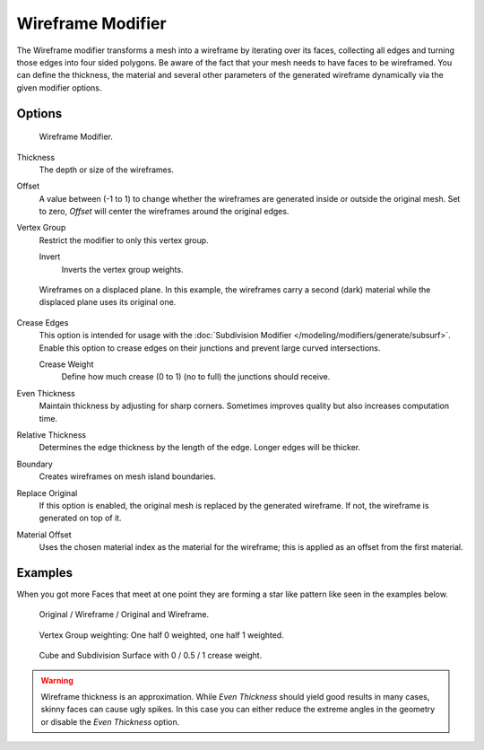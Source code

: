 
******************
Wireframe Modifier
******************

The Wireframe modifier transforms a mesh into a wireframe by iterating over its
faces, collecting all edges and turning those edges into four sided polygons.
Be aware of the fact that your mesh needs to have faces to be wireframed.
You can define the thickness, the material and several other parameters of the generated
wireframe dynamically via the given modifier options.


Options
=======

.. figure:: /images/modifier_wireframe.jpg

   Wireframe Modifier.


Thickness
   The depth or size of the wireframes.
Offset
   A value between (-1 to 1) to change whether the wireframes are
   generated inside or outside the original mesh.
   Set to zero, *Offset* will center the wireframes around the original edges.
Vertex Group
   Restrict the modifier to only this vertex group.

   Invert
      Inverts the vertex group weights.

.. figure:: /images/modifier_wireframe_result.jpg
   :width: 350px

   Wireframes on a displaced plane.
   In this example, the wireframes carry a second (dark) material while the displaced plane uses its original one.


Crease Edges
   This option is intended for usage with the :doc:`Subdivision Modifier </modeling/modifiers/generate/subsurf>`.
   Enable this option to crease edges on their junctions and prevent large curved intersections.

   Crease Weight
      Define how much crease (0 to 1) (no to full) the junctions should receive.
Even Thickness
   Maintain thickness by adjusting for sharp corners. Sometimes improves quality but also increases computation time.
Relative Thickness
   Determines the edge thickness by the length of the edge. Longer edges will be thicker.
Boundary
   Creates wireframes on mesh island boundaries.
Replace Original
   If this option is enabled, the original mesh is replaced by the generated wireframe.
   If not, the wireframe is generated on top of it.
Material Offset
   Uses the chosen material index as the material for the wireframe;
   this is applied as an offset from the first material.


Examples
========

When you got more Faces that meet at one point they are forming a star like pattern like seen
in the examples below.

.. figure:: /images/cubewireframes.png

   Original / Wireframe / Original and Wireframe.

.. figure:: /images/modifier_wireframe_example.jpg

   Vertex Group weighting: One half 0 weighted, one half 1 weighted.

.. figure:: /images/modifier_wireframe_crease-weight.jpg

   Cube and Subdivision Surface with 0 / 0.5 / 1 crease weight.


.. warning::

  Wireframe thickness is an approximation. While *Even Thickness* should yield good results in many cases,
  skinny faces can cause ugly spikes. In this case you can either reduce the extreme angles in the geometry
  or disable the *Even Thickness* option.

